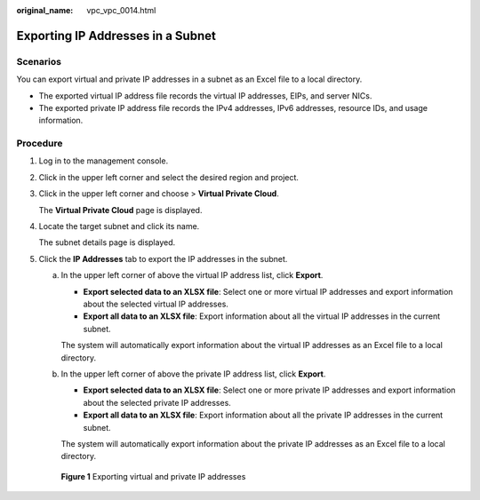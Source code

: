 :original_name: vpc_vpc_0014.html

.. _vpc_vpc_0014:

Exporting IP Addresses in a Subnet
==================================

Scenarios
---------

You can export virtual and private IP addresses in a subnet as an Excel file to a local directory.

-  The exported virtual IP address file records the virtual IP addresses, EIPs, and server NICs.
-  The exported private IP address file records the IPv4 addresses, IPv6 addresses, resource IDs, and usage information.

Procedure
---------

#. Log in to the management console.

#. Click |image1| in the upper left corner and select the desired region and project.

#. Click |image2| in the upper left corner and choose > **Virtual Private Cloud**.

   The **Virtual Private Cloud** page is displayed.

#. Locate the target subnet and click its name.

   The subnet details page is displayed.

#. Click the **IP Addresses** tab to export the IP addresses in the subnet.

   a. In the upper left corner of above the virtual IP address list, click **Export**.

      -  **Export selected data to an XLSX file**: Select one or more virtual IP addresses and export information about the selected virtual IP addresses.
      -  **Export all data to an XLSX file**: Export information about all the virtual IP addresses in the current subnet.

      The system will automatically export information about the virtual IP addresses as an Excel file to a local directory.

   b. In the upper left corner of above the private IP address list, click **Export**.

      -  **Export selected data to an XLSX file**: Select one or more private IP addresses and export information about the selected private IP addresses.
      -  **Export all data to an XLSX file**: Export information about all the private IP addresses in the current subnet.

      The system will automatically export information about the private IP addresses as an Excel file to a local directory.


   .. figure:: /_static/images/en-us_image_0000002063982285.png
      :alt: **Figure 1** Exporting virtual and private IP addresses

      **Figure 1** Exporting virtual and private IP addresses

.. |image1| image:: /_static/images/en-us_image_0000002027767176.png
.. |image2| image:: /_static/images/en-us_image_0000002027925628.png
